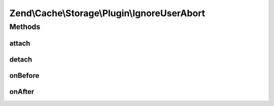 .. Cache/Storage/Plugin/IgnoreUserAbort.php generated using docpx on 01/30/13 03:32am


Zend\\Cache\\Storage\\Plugin\\IgnoreUserAbort
=============================================

Methods
+++++++

attach
------

.. function:: attach()


    Attach

    :param EventManagerInterface: 
    :param int: 

    :rtype: Serializer 

    :throws: Exception\LogicException 



detach
------

.. function:: detach()


    Detach

    :param EventManagerInterface: 

    :rtype: Serializer 

    :throws: Exception\LogicException 



onBefore
--------

.. function:: onBefore()


    Activate ignore_user_abort if not already done
    and save the target who activated it.

    :param Event: 

    :rtype: void 



onAfter
-------

.. function:: onAfter()


    Reset ignore_user_abort if it's activated and if it's the same target
    who activated it.
    
    If exit_on_abort is enabled and the connection has been aborted
    exit the script.

    :param Event: 

    :rtype: void 



